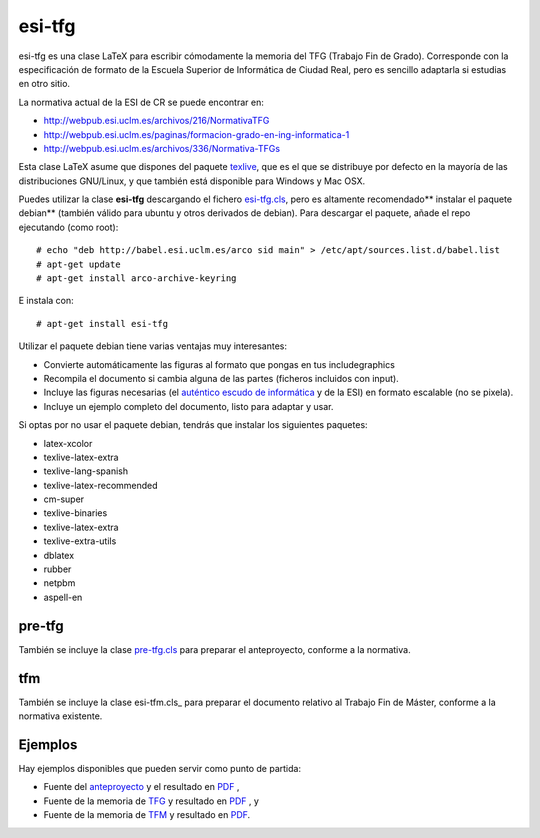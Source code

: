 esi-tfg
=======

esi-tfg es una clase LaTeX para escribir cómodamente la memoria del TFG (Trabajo Fin de
Grado). Corresponde con la especificación de formato de la Escuela Superior de Informática
de Ciudad Real, pero es sencillo adaptarla si estudias en otro sitio.

La normativa actual de la ESI de CR se puede encontrar en:

* http://webpub.esi.uclm.es/archivos/216/NormativaTFG
* http://webpub.esi.uclm.es/paginas/formacion-grado-en-ing-informatica-1
* http://webpub.esi.uclm.es/archivos/336/Normativa-TFGs

Esta clase LaTeX asume que dispones del paquete texlive_, que es el que se distribuye por
defecto en la mayoría de las distribuciones GNU/Linux, y que también está disponible para
Windows y Mac OSX.

Puedes utilizar la clase **esi-tfg** descargando el fichero esi-tfg.cls_, pero es altamente recomendado** instalar el paquete debian** (también válido para ubuntu y otros
derivados de debian). Para descargar el paquete, añade el repo ejecutando (como root)::

  # echo "deb http://babel.esi.uclm.es/arco sid main" > /etc/apt/sources.list.d/babel.list
  # apt-get update
  # apt-get install arco-archive-keyring

E instala con::

  # apt-get install esi-tfg

Utilizar el paquete debian tiene varias ventajas muy interesantes:

* Convierte automáticamente las figuras al formato que pongas en tus \includegraphics
* Recompila el documento si cambia alguna de las partes (ficheros incluidos con \input).
* Incluye las figuras necesarias (el `auténtico escudo de informática`__ y de la ESI) en
  formato escalable (no se pixela).
* Incluye un ejemplo completo del documento, listo para adaptar y usar.

__ escudo_
.. _escudo:         http://crysol.org/emblema-informatica

Si optas por no usar el paquete debian, tendrás que instalar los siguientes paquetes:

* latex-xcolor
* texlive-latex-extra
* texlive-lang-spanish
* texlive-latex-recommended
* cm-super
* texlive-binaries
* texlive-latex-extra
* texlive-extra-utils
* dblatex
* rubber
* netpbm
* aspell-en

pre-tfg
-------

También se incluye la clase pre-tfg.cls_ para preparar el anteproyecto, conforme a
la normativa.

tfm
---

También se incluye la clase esi-tfm.cls_ para preparar el documento relativo al Trabajo Fin de Máster, conforme a la normativa existente.


Ejemplos
--------

Hay ejemplos disponibles que pueden servir como punto de partida:

* Fuente del anteproyecto_ y el resultado en `PDF`__ , 
* Fuente de la memoria de TFG_ y resultado en `PDF`__ , y
* Fuente de la memoria de TFM_ y resultado en `PDF`__.

.. _texlive:        http://www.tug.org/texlive/
.. _esi-tfg.cls:    /arco_group/esi-tfg/src/tip/tex/esi-tfg.cls
.. _pre-tfg.cls:    /arco_group/esi-tfg/src/tip/tex/pre-tfg.cls
.. _esi-tfmg.cls:   /arco_group/esi-tfg/src/tip/tex/esi-tfm.cls
.. _TFG:            https://bitbucket.org/arco_group/esi-tfg/src/tip/examples/tfg
.. _anteproyecto:   https://bitbucket.org/arco_group/esi-tfg/src/tip/examples/anteproyecto
.. _TFM:            https://bitbucket.org/arco_group/esi-tfg/src/tip/examples/tfm
.. __: 		    http://fowler.esi.uclm.es/buildbot/esi-tfg/anteproyecto.pdf
.. __: 		    http://fowler.esi.uclm.es/buildbot/esi-tfg/tfg.pdf
.. __: 		    http://fowler.esi.uclm.es/buildbot/esi-tfg/tfm.pdf

.. Local Variables:
.. fill-column: 90
.. End: